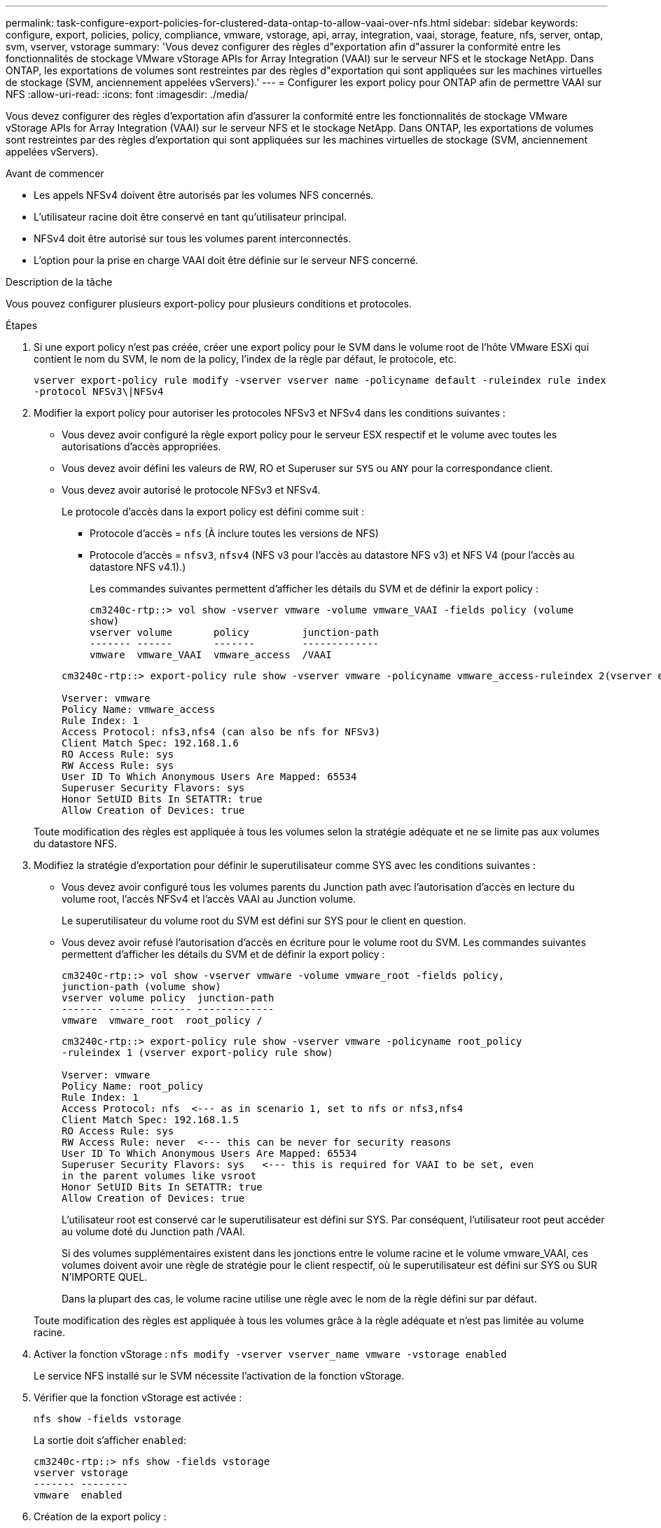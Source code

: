 ---
permalink: task-configure-export-policies-for-clustered-data-ontap-to-allow-vaai-over-nfs.html 
sidebar: sidebar 
keywords: configure, export, policies, policy, compliance, vmware, vstorage, api, array, integration, vaai, storage, feature, nfs, server, ontap, svm, vserver, vstorage 
summary: 'Vous devez configurer des règles d"exportation afin d"assurer la conformité entre les fonctionnalités de stockage VMware vStorage APIs for Array Integration (VAAI) sur le serveur NFS et le stockage NetApp. Dans ONTAP, les exportations de volumes sont restreintes par des règles d"exportation qui sont appliquées sur les machines virtuelles de stockage (SVM, anciennement appelées vServers).' 
---
= Configurer les export policy pour ONTAP afin de permettre VAAI sur NFS
:allow-uri-read: 
:icons: font
:imagesdir: ./media/


[role="lead"]
Vous devez configurer des règles d'exportation afin d'assurer la conformité entre les fonctionnalités de stockage VMware vStorage APIs for Array Integration (VAAI) sur le serveur NFS et le stockage NetApp. Dans ONTAP, les exportations de volumes sont restreintes par des règles d'exportation qui sont appliquées sur les machines virtuelles de stockage (SVM, anciennement appelées vServers).

.Avant de commencer
* Les appels NFSv4 doivent être autorisés par les volumes NFS concernés.
* L'utilisateur racine doit être conservé en tant qu'utilisateur principal.
* NFSv4 doit être autorisé sur tous les volumes parent interconnectés.
* L'option pour la prise en charge VAAI doit être définie sur le serveur NFS concerné.


.Description de la tâche
Vous pouvez configurer plusieurs export-policy pour plusieurs conditions et protocoles.

.Étapes
. Si une export policy n'est pas créée, créer une export policy pour le SVM dans le volume root de l'hôte VMware ESXi qui contient le nom du SVM, le nom de la policy, l'index de la règle par défaut, le protocole, etc.
+
`vserver export-policy rule modify -vserver vserver name -policyname default -ruleindex rule index -protocol NFSv3\|NFSv4`

. Modifier la export policy pour autoriser les protocoles NFSv3 et NFSv4 dans les conditions suivantes :
+
** Vous devez avoir configuré la règle export policy pour le serveur ESX respectif et le volume avec toutes les autorisations d'accès appropriées.
** Vous devez avoir défini les valeurs de RW, RO et Superuser sur `SYS` ou `ANY` pour la correspondance client.
** Vous devez avoir autorisé le protocole NFSv3 et NFSv4.
+
Le protocole d'accès dans la export policy est défini comme suit :

+
*** Protocole d'accès = `nfs` (À inclure toutes les versions de NFS)
*** Protocole d'accès = `nfsv3`, `nfsv4` (NFS v3 pour l'accès au datastore NFS v3) et NFS V4 (pour l'accès au datastore NFS v4.1).)
+
Les commandes suivantes permettent d'afficher les détails du SVM et de définir la export policy :

+
[listing]
----
cm3240c-rtp::> vol show -vserver vmware -volume vmware_VAAI -fields policy (volume
show)
vserver volume       policy         junction-path
------- ------       -------        -------------
vmware  vmware_VAAI  vmware_access  /VAAI
----


+
[listing]
----
cm3240c-rtp::> export-policy rule show -vserver vmware -policyname vmware_access-ruleindex 2(vserver export-policy rule show)

Vserver: vmware
Policy Name: vmware_access
Rule Index: 1
Access Protocol: nfs3,nfs4 (can also be nfs for NFSv3)
Client Match Spec: 192.168.1.6
RO Access Rule: sys
RW Access Rule: sys
User ID To Which Anonymous Users Are Mapped: 65534
Superuser Security Flavors: sys
Honor SetUID Bits In SETATTR: true
Allow Creation of Devices: true
----


+
Toute modification des règles est appliquée à tous les volumes selon la stratégie adéquate et ne se limite pas aux volumes du datastore NFS.

. Modifiez la stratégie d'exportation pour définir le superutilisateur comme SYS avec les conditions suivantes :
+
** Vous devez avoir configuré tous les volumes parents du Junction path avec l'autorisation d'accès en lecture du volume root, l'accès NFSv4 et l'accès VAAI au Junction volume.
+
Le superutilisateur du volume root du SVM est défini sur SYS pour le client en question.

** Vous devez avoir refusé l'autorisation d'accès en écriture pour le volume root du SVM. Les commandes suivantes permettent d'afficher les détails du SVM et de définir la export policy :
+
[listing]
----
cm3240c-rtp::> vol show -vserver vmware -volume vmware_root -fields policy,
junction-path (volume show)
vserver volume policy  junction-path
------- ------ ------- -------------
vmware  vmware_root  root_policy /
----
+
[listing]
----

cm3240c-rtp::> export-policy rule show -vserver vmware -policyname root_policy
-ruleindex 1 (vserver export-policy rule show)

Vserver: vmware
Policy Name: root_policy
Rule Index: 1
Access Protocol: nfs  <--- as in scenario 1, set to nfs or nfs3,nfs4
Client Match Spec: 192.168.1.5
RO Access Rule: sys
RW Access Rule: never  <--- this can be never for security reasons
User ID To Which Anonymous Users Are Mapped: 65534
Superuser Security Flavors: sys   <--- this is required for VAAI to be set, even
in the parent volumes like vsroot
Honor SetUID Bits In SETATTR: true
Allow Creation of Devices: true
----
+
L'utilisateur root est conservé car le superutilisateur est défini sur SYS. Par conséquent, l'utilisateur root peut accéder au volume doté du Junction path /VAAI.

+
Si des volumes supplémentaires existent dans les jonctions entre le volume racine et le volume vmware_VAAI, ces volumes doivent avoir une règle de stratégie pour le client respectif, où le superutilisateur est défini sur SYS ou SUR N'IMPORTE QUEL.

+
Dans la plupart des cas, le volume racine utilise une règle avec le nom de la règle défini sur par défaut.

+
Toute modification des règles est appliquée à tous les volumes grâce à la règle adéquate et n'est pas limitée au volume racine.



. Activer la fonction vStorage : `nfs modify -vserver vserver_name vmware -vstorage enabled`
+
Le service NFS installé sur le SVM nécessite l'activation de la fonction vStorage.

. Vérifier que la fonction vStorage est activée :
+
`nfs show -fields vstorage`

+
La sortie doit s'afficher `enabled`:

+
[listing]
----
cm3240c-rtp::> nfs show -fields vstorage
vserver vstorage
------- --------
vmware  enabled
----
. Création de la export policy :
+
`vserver export-policy rule create`

+
Les commandes suivantes créent la règle export policy :

+
[listing]
----
User1-vserver2::> protocol export-policy rule create -vserver vs1
-policyname default -clientmatch 0.0.0.0/0 -rorule any -rwrule any -superuser
any -anon 0

User1-vserver2::> export-policy rule show vserver export-policy rule show)
Virtual      Policy          Rule    Access   Client                RO
Server       Name            Index   Protocol Match                 Rule
------------ --------------- ------  -------- --------------------- ---------
vs1          default         1       any      0.0.0.0/0             any

User1-vserver2::>
----
. Afficher les export policy :
+
`vserver export-policy show`

+
Les commandes suivantes permettent d'afficher les export policy :

+
[listing]
----
User1-vserver2::> export-policy show (vserver export-policy show)
Virtual Server   Policy Name
---------------  -------------------
vs1              default
----


